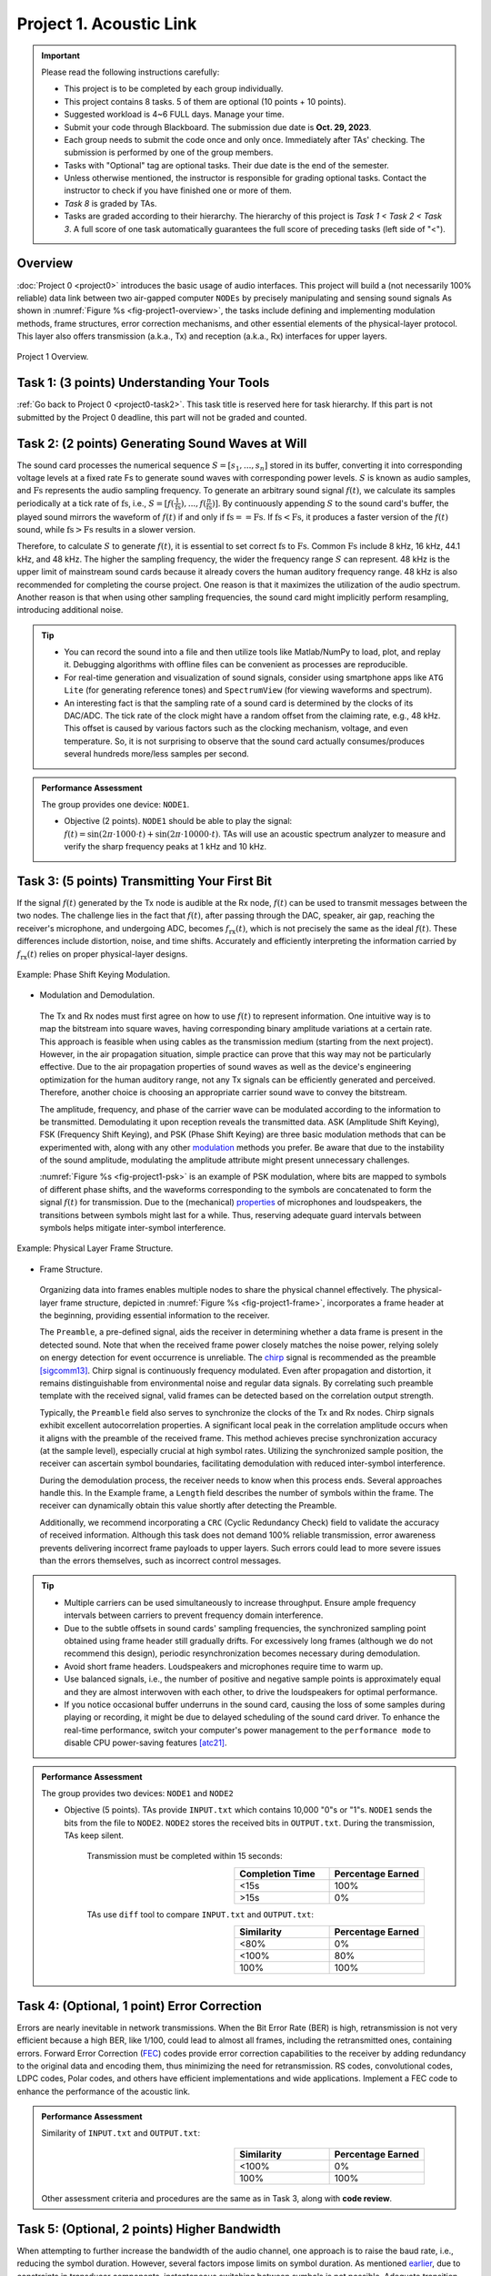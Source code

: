 ==================================
Project 1. Acoustic Link
==================================

.. Important::
    
    Please read the following instructions carefully:

    - This project is to be completed by each group individually.
    
    - This project contains 8 tasks. 5 of them are optional (10 points + 10 points). 
    
    - Suggested workload is 4~6 FULL days. Manage your time.
    
    - Submit your code through Blackboard. The submission due date is **Oct. 29, 2023**.
    
    - Each group needs to submit the code once and only once. Immediately after TAs' checking. The submission is performed by one of the group members. 
    
    - Tasks with "Optional" tag are optional tasks. Their due date is the end of the semester. 
    
    - Unless otherwise mentioned, the instructor is responsible for grading optional tasks. Contact the instructor to check if you have finished one or more of them. 
    
    - *Task 8* is graded by TAs.
    
    - Tasks are graded according to their hierarchy. The hierarchy of this project is *Task 1 < Task 2 < Task 3*. A full score of one task automatically guarantees the full score of preceding tasks (left side of "<").  

Overview
============================================================

:doc:`Project 0 <project0>` introduces the basic usage of audio interfaces. This project will build a (not necessarily 100% reliable) data link between two air-gapped computer ``NODEs`` by precisely manipulating and sensing sound signals As shown in :numref:`Figure %s <fig-project1-overview>`, the tasks include defining and implementing modulation methods, frame structures, error correction mechanisms, and other essential elements of the physical-layer protocol. This layer also offers transmission (a.k.a., Tx) and reception (a.k.a., Rx) interfaces for upper layers.

.. _fig-project1-overview:
.. figure:: figures/project1-overview.*
    :width: 500 px
    :align: center

    Project 1 Overview.

Task 1: (3 points) Understanding Your Tools 
============================================================

:ref:`Go back to Project 0 <project0-task2>`. This task title is reserved here for task hierarchy. If this part is not submitted by the Project 0 deadline, this part will not be graded and counted.

Task 2: (2 points) Generating Sound Waves at Will
============================================================

The sound card processes the numerical sequence :math:`S=[s_1,...,s_n]` stored in its buffer, converting it into corresponding voltage levels at a fixed rate Fs to generate sound waves with corresponding power levels. :math:`S` is known as audio samples, and :math:`\text{Fs}` represents the audio sampling frequency. To generate an arbitrary sound signal :math:`f(t)`, we calculate its samples periodically at a tick rate of :math:`\text{fs}`, i.e., :math:`S=[f(\frac{1}{\text{fs}}),...,f(\frac{n}{\text{fs}})]`. By continuously appending :math:`S` to the sound card's buffer, the played sound mirrors the waveform of :math:`f(t)` if and only if :math:`\text{fs}==\text{Fs}`. If :math:`\text{fs}<\text{Fs}`, it produces a faster version of the :math:`f(t)` sound, while :math:`\text{fs}>\text{Fs}` results in a slower version.


Therefore, to calculate :math:`S` to generate :math:`f(t)`, it is essential to set correct :math:`\text{fs}` to :math:`\text{Fs}`. Common :math:`\text{Fs}` include 8 kHz, 16 kHz, 44.1 kHz, and 48 kHz. The higher the sampling frequency, the wider the frequency range :math:`S` can represent. 48 kHz is the upper limit of mainstream sound cards because it already covers the human auditory frequency range. 48 kHz is also recommended for completing the course project. One reason is that it maximizes the utilization of the audio spectrum. Another reason is that when using other sampling frequencies, the sound card might implicitly perform resampling, introducing additional noise.

.. tip::
    
    - You can record the sound into a file and then utilize tools like Matlab/NumPy to load, plot, and replay it. Debugging algorithms with offline files can be convenient as processes are reproducible.
    
    - For real-time generation and visualization of sound signals, consider using smartphone apps like ``ATG Lite`` (for generating reference tones) and ``SpectrumView`` (for viewing waveforms and spectrum).
    
    - An interesting fact is that the sampling rate of a sound card is determined by the clocks of its DAC/ADC. The tick rate of the clock might have a random offset from the claiming rate, e.g., 48 kHz. This offset is caused by various factors such as the clocking mechanism, voltage, and even temperature. So, it is not surprising to observe that the sound card actually consumes/produces several hundreds more/less samples per second.

.. admonition:: Performance Assessment
    
    The group provides one device: ``NODE1``. 
    
    - Objective (2 points). ``NODE1`` should be able to play the signal: :math:`f(t) = \sin (2\pi\cdot 1000\cdot t) + \sin (2\pi\cdot 10000\cdot t)`. TAs will use an acoustic spectrum analyzer to measure and verify the sharp frequency peaks at 1 kHz and 10 kHz.

.. _sec-project1-task3:

Task 3: (5 points) Transmitting Your First Bit
============================================================

If the signal :math:`f(t)` generated by the Tx node is audible at the Rx node, :math:`f(t)` can be used to transmit messages between the two nodes. The challenge lies in the fact that :math:`f(t)`, after passing through the DAC, speaker, air gap, reaching the receiver's microphone, and undergoing ADC, becomes :math:`f_{\text{rx}}(t)`, which is not precisely the same as the ideal :math:`f(t)`. These differences include distortion, noise, and time shifts. Accurately and efficiently interpreting the information carried by :math:`f_{\text{rx}}(t)` relies on proper physical-layer designs.

.. _fig-project1-psk:
.. figure:: figures/project1-PSK.*
    :width: 400 px
    :align: center

    Example: Phase Shift Keying Modulation.

- Modulation and Demodulation. 

 The Tx and Rx nodes must first agree on how to use :math:`f(t)` to represent information. One intuitive way is to map the bitstream into square waves, having corresponding binary amplitude variations at a certain rate. This approach is feasible when using cables as the transmission medium (starting from the next project). However, in the air propagation situation, simple practice can prove that this way may not be particularly effective. Due to the air propagation properties of sound waves as well as the device's engineering optimization for the human auditory range, not any Tx signals can be efficiently generated and perceived. Therefore, another choice is choosing an appropriate carrier sound wave to convey the bitstream.

 The amplitude, frequency, and phase of the carrier wave can be modulated according to the information to be transmitted. Demodulating it upon reception reveals the transmitted data. ASK (Amplitude Shift Keying), FSK (Frequency Shift Keying), and PSK (Phase Shift Keying) are three basic modulation methods that can be experimented with, along with any other modulation_ methods you prefer. Be aware that due to the instability of the sound amplitude, modulating the amplitude attribute might present unnecessary challenges.
 
 :numref:`Figure %s <fig-project1-psk>` is an example of PSK modulation, where bits are mapped to symbols of different phase shifts, and the waveforms corresponding to the symbols are concatenated to form the signal :math:`f(t)` for transmission. Due to the (mechanical) `properties <ring-effect_>`__ of microphones and loudspeakers, the transitions between symbols might last for a while. Thus, reserving adequate guard intervals between symbols helps mitigate inter-symbol interference.

.. _ring-effect: 
    https://en.wikipedia.org/wiki/Ringing_(signal)

.. _modulation:
    https://en.wikipedia.org/wiki/Modulation


.. _fig-project1-frame:
.. figure:: figures/project1-frame.*
    :width: 500 px
    :align: center

    Example: Physical Layer Frame Structure.

- Frame Structure.

 Organizing data into frames enables multiple nodes to share the physical channel effectively. The physical-layer frame structure, depicted in :numref:`Figure %s <fig-project1-frame>`, incorporates a frame header at the beginning, providing essential information to the receiver.
 
 The ``Preamble``, a pre-defined signal, aids the receiver in determining whether a data frame is present in the detected sound. Note that when the received frame power closely matches the noise power, relying solely on energy detection for event occurrence is unreliable. The chirp_ signal is recommended as the preamble [sigcomm13]_. Chirp signal is continuously frequency modulated. Even after propagation and distortion, it remains distinguishable from environmental noise and regular data signals. By correlating such preamble template with the received signal, valid frames can be detected based on the correlation output strength.
 
 Typically, the ``Preamble`` field also serves to synchronize the clocks of the Tx and Rx nodes. Chirp signals exhibit excellent autocorrelation properties. A significant local peak in the correlation amplitude occurs when it aligns with the preamble of the received frame. This method achieves precise synchronization accuracy (at the sample level), especially crucial at high symbol rates. Utilizing the synchronized sample position, the receiver can ascertain symbol boundaries, facilitating demodulation with reduced inter-symbol interference.

 During the demodulation process, the receiver needs to know when this process ends. Several approaches handle this. In the Example frame, a ``Length`` field describes the number of symbols within the frame. The receiver can dynamically obtain this value shortly after detecting the Preamble.

 Additionally, we recommend incorporating a ``CRC`` (Cyclic Redundancy Check) field to validate the accuracy of received information. Although this task does not demand 100% reliable transmission, error awareness prevents delivering incorrect frame payloads to upper layers. Such errors could lead to more severe issues than the errors themselves, such as incorrect control messages.

.. _chirp:
    https://en.wikipedia.org/wiki/Chirp

.. _autocorrection:
    https://en.wikipedia.org/wiki/Autocorrelation

.. tip::
    - Multiple carriers can be used simultaneously to increase throughput. Ensure ample frequency intervals between carriers to prevent frequency domain interference.

    - Due to the subtle offsets in sound cards' sampling frequencies, the synchronized sampling point obtained using frame header still gradually drifts. For excessively long frames (although we do not recommend this design), periodic resynchronization becomes necessary during demodulation.

    - Avoid short frame headers. Loudspeakers and microphones require time to warm up.
    
    - Use balanced signals, i.e., the number of positive and negative sample points is approximately equal and they are almost interwoven with each other, to drive the loudspeakers for optimal performance.

    - If you notice occasional buffer underruns in the sound card, causing the loss of some samples during playing or recording, it might be due to delayed scheduling of the sound card driver. To enhance the real-time performance, switch your computer's power management to the ``performance mode`` to disable CPU power-saving features [atc21]_.

.. admonition:: Performance Assessment
    
    The group provides two devices: ``NODE1`` and ``NODE2``
    
    - Objective (5 points). TAs provide ``INPUT.txt`` which contains 10,000 "0"s or "1"s. ``NODE1`` sends the bits from the file to ``NODE2``. ``NODE2`` stores the received bits in ``OUTPUT.txt``. During the transmission, TAs keep silent.

        Transmission must be completed within 15 seconds:
        
        .. table:: 
            :widths: 30, 30
            :align: right

            +-----------------+-------------------+
            | Completion Time | Percentage Earned |
            +=================+===================+
            |            <15s |              100% |
            +-----------------+-------------------+
            |            >15s |                0% |
            +-----------------+-------------------+

        TAs use ``diff`` tool to compare ``INPUT.txt`` and ``OUTPUT.txt``:

        .. table:: 
            :widths: 30, 30
            :align: right

            +-----------------+------------------+
            |     Similarity  | Percentage Earned|
            +=================+==================+
            |             <80%|                0%|
            +-----------------+------------------+
            |            <100%|               80%|
            +-----------------+------------------+
            |             100%|              100%|
            +-----------------+------------------+

Task 4: (Optional, 1 point) Error Correction
============================================================

.. only:: html
    
    "过而能改，善莫大焉" —《左传》

Errors are nearly inevitable in network transmissions. When the Bit Error Rate (BER) is high, retransmission is not very efficient because a high BER, like 1/100, could lead to almost all frames, including the retransmitted ones, containing errors. Forward Error Correction (FEC_) codes provide error correction capabilities to the receiver by adding redundancy to the original data and encoding them, thus minimizing the need for retransmission. RS codes, convolutional codes, LDPC codes, Polar codes, and others have efficient implementations and wide applications. Implement a FEC code to enhance the performance of the acoustic link.

.. admonition:: Performance Assessment
    
    Similarity of ``INPUT.txt`` and ``OUTPUT.txt``:

        .. table:: 
                :widths: 30, 30
                :align: right

                +-----------------+------------------+
                |     Similarity  | Percentage Earned|
                +=================+==================+
                |            <100%|                0%|
                +-----------------+------------------+
                |             100%|              100%|
                +-----------------+------------------+
    
    Other assessment criteria and procedures are the same as in Task 3, along with **code review**.

.. _FEC:
    https://en.wikipedia.org/wiki/Error_correction_code
    
Task 5: (Optional, 2 points) Higher Bandwidth
============================================================

When attempting to further increase the bandwidth of the audio channel, one approach is to raise the baud rate, i.e., reducing the symbol duration. However, several factors impose limits on symbol duration. As mentioned `earlier <ring-effect_>`__, due to constraints in transducer components, instantaneous switching between symbols is not possible. Adequate transition intervals need to be reserved. Additionally, the slow propagation speed of sound introduces obvious interference between symbols due to multipath copies (similar to echoes). Another choice is to increase the number of simultaneous carriers. However, as stated earlier, interference can occur among nearby carriers. 

It is worth noting that these issues are not exclusive to the audio channel. Orthogonal Frequency Division Multiplexing (OFDM_), a popular design in modern communication systems, provides solutions for these challenges. OFDM can extend symbol duration while simultaneously utilizing multiple carriers to maintain the transmission rate. Its key feature lies in isolating interference among carriers, achieving highly efficient spectrum utilization. So, please implement OFDM to finish this task.

.. _OFDM: 
    https://en.wikipedia.org/wiki/Orthogonal_frequency-division_multiplexing


.. admonition:: Performance Assessment

    The assessment criteria and procedures are the same as in Task 4.

Task 6: (Optional, 2 points) Chip Dream
============================================================

Almost all commercial network card's physical layer processing is done through circuits. Software-defined radio was attempted in the past [CACM11]_ but was never adopted by consumer products. Please consider optimizing your implementation from a hardware perspective. In hardware circuits, floating-point operators are expensive, so please use integers or fixed-point numbers to improve the implementation. Avoid using multiplication, division, and complex functions like sine and cosine functions.

.. tip::

    - Use look up table to implement complex functions.

    - Some ASIO wrappers expose data interface in float format. To complete this task, please do an additional conversion from float/double to ``INT32``. Then, just pretend to ignore the conversion.
    
    - This task may be incompatible with other optional tasks or require an excessive workload.


.. admonition:: Performance Assessment

    The assessment criteria and procedures are the same as in Task 4.

.. _FEC:
    https://en.wikipedia.org/wiki/Error_correction_code



Task 7: (Optional, 1 point) MIMO
============================================================

Multiple Input Multiple Output (MIMO_) systems [CCR10]_ are a significant advancement in modern communication systems. Radio MIMO systems employ multiple antennas to simultaneously transfer multiple data streams within the same frequency band. The receiver distinguishes these *overlapping* streams through leveraging the differences, i.e., phase shifts and amplitude attenuation, in the propagation paths between different Tx and Rx antennas pairs. These differences are formally described in CSI_ (channel state information) and can be measured using predefined patterns located after the synchronization preamble and before valid data symbols.

For this task, please prepare two microphones for the Rx node and two speakers for the Tx node, and refer to radio MIMO designs, e.g., a neat example from WARP_ project, to implement a 2×2 audio MIMO system. MIMO systems rely on precise synchronization to separate concurrent streams, so they usually use the same clock to sample signals received in different Rx paths. You can reach out to the TA to borrow the audio tool set exclusively for this task:

- USB audio card supporting stereo recording ×1

- Microphone with XLR output ×2

- Loudspeakers are not included

.. tip::
    
    - While MIMO is often used with OFDM in modern communication systems, it is not mandatory. Implementing MIMO with a single carrier is more straightforward.

.. admonition:: Performance Assessment
    
    ``NODE1``'s speakers are positioned at least 40 cm away from ``NODE2``'s microphones.

        Transmission completion time:

        .. table:: 
            :widths: 30, 30
            :align: right

            +-----------------+-------------------+
            | Completion Time | Percentage Earned |
            +=================+===================+
            |            <20s |              100% |
            +-----------------+-------------------+
            |            >20s |                0% |
            +-----------------+-------------------+

    Other assessment criteria and procedures are the same as in Task 4.

.. _MIMO:
    https://en.wikipedia.org/wiki/MIMO

.. _CSI:
    https://en.wikipedia.org/wiki/Channel_state_information

.. _WARP:
    https://warpproject.org/trac/wiki/WARPLab/Examples/MIMO_OFDM

Task 8: (Optional, 4 points) Range Challenge
============================================================

After propagating over longer distances, sound waves exhibit richer and more complex characteristics, such as multipath_ effects, making data transmission more challenging. This task is aimed at encouraging groups achieving longer transmission distances.


.. admonition:: Performance Assessment

    Separation distance of ``NODE1``'s speaker and ``NODE2``'s microphone:

        .. table::
            :widths: 30, 30
            :align: right

            +-----------------+-------------------+
            | Distance        | Percentage Earned |
            +=================+===================+
            |         >200 cm |              100% |
            +-----------------+-------------------+
            |         >150 cm |               75% |
            +-----------------+-------------------+
            |         >100 cm |               50% |
            +-----------------+-------------------+
            |          >50 cm |               25% |
            +-----------------+-------------------+
    
    Other assessment criteria and procedures are the same as in Task 4.

.. _multipath:
    https://en.wikipedia.org/wiki/Multipath_propagation


.. rubric:: References

.. [atc21] Understanding precision time protocol in today's wi-fi networks. 
    https://www.usenix.org/system/files/atc21-chen.pdf

.. [sigcomm13] Dhwani: secure peer-to-peer acoustic NFC.
    https://doi.org/10.1145/2486001.2486037

.. [CCR10] 802.11 with Multiple Antennas for Dummies
    https://doi.org/10.1145/1672308.1672313

.. [CACM11] Sora: high-performance software radio using general-purpose multi-core processors
    https://doi.org/10.1145/1866739.1866760
